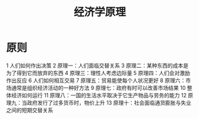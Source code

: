 #+TITLE: 经济学原理
#+DESCRIPTION: 
#+TAGS: 经济学
#+CATEGORIES: 经济学

* 原则
  
 1 人们如何作出决策 
 2 原理一：人们面临交替关系 
 3 原理二：某种东西的成本是为了得到它而放弃的东西 
 4 原理三：理性人考虑边际量 
 5 原理四：人们会对激励作出反应 
 6 人们如何相互交易 
 7 原理五：贸易能使每个人状况更好 
 8 原理六：市场通常是组织经济活动的一种好方法 
 9 原理七：政府有时可以改善市场结果 
 10 整体经济如何运行 
 11 原理八：一国的生活水平取决于它生产物品与劳务的能力 
 12 原理九：当政府发行了过多货币时，物价上升 
 13 原理十：社会面临通货膨胀与失业之间的短期交替关系 
 

